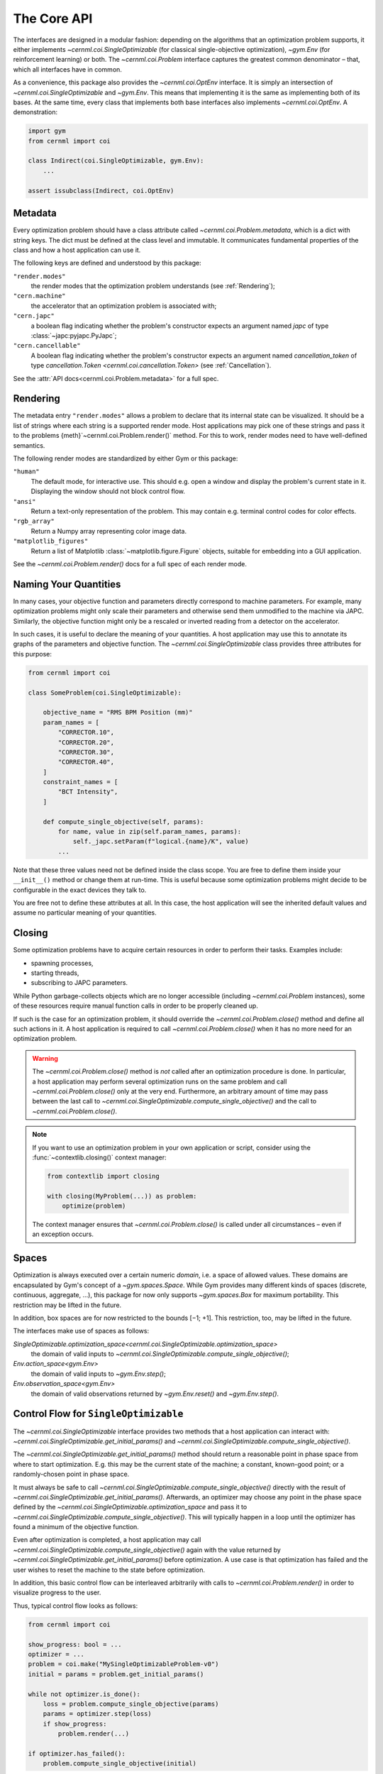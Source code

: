 ..
    SPDX-FileCopyrightText: 2020-2023 CERN
    SPDX-FileCopyrightText: 2023 GSI Helmholtzzentrum für Schwerionenforschung
    SPDX-FileNotice: All rights not expressly granted are reserved.

    SPDX-License-Identifier: GPL-3.0-or-later OR EUPL-1.2+

The Core API
============

.. digraph:: inheritance_diagram
    :caption: "Fig. 1: Inheritance diagram of the core interfaces"

    rankdir = "BT";
    bgcolor = "#00000000";
    node [shape=record, fontname="Latin Modern Sans", style=filled, fillcolor="white"];
    edge [style=dashed];

    problem[label=<{
        cernml.coi.<b>Problem</b>|
        render(<i>mode</i>: str) → Any<br/>close() → None|
        <i>metadata</i>: Dict[str, Any]<br/><i>unwrapped</i>: Problem}>,
    ];

    sopt[label=<{
        cernml.coi.<b>SingleOptimizable</b>|
        get_initial_params() → Params<br/>compute_single_objective(<i>p</i>: Params) → float|
        <i>optimization_space</i><br/><i>objective_range</i><br/><i>constraints</i>}>,
    ];

    env[label=<{
        gym.<b>Env</b>|
        reset() → Obs<br/>step(<i>a</i>: Action) → Obs, …<br/>seed(…) → …|
        <i>action_space</i><br/><i>observation_space</i><br/><i>reward_range</i>}>,
    ];

    optenv[label=<cernml.coi.<b>OptEnv</b>>];

    optenv -> sopt -> problem;
    optenv -> env -> problem;

The interfaces are designed in a modular fashion: depending on the algorithms
that an optimization problem supports, it either implements
`~cernml.coi.SingleOptimizable` (for classical single-objective optimization),
`~gym.Env` (for reinforcement learning) or both. The `~cernml.coi.Problem`
interface captures the greatest common denominator – that, which all interfaces
have in common.

As a convenience, this package also provides the `~cernml.coi.OptEnv`
interface. It is simply an intersection of `~cernml.coi.SingleOptimizable` and
`~gym.Env`. This means that implementing it is the same as implementing both of
its bases. At the same time, every class that implements both base interfaces
also implements `~cernml.coi.OptEnv`. A demonstration:


.. code-block:: python

    import gym
    from cernml import coi

    class Indirect(coi.SingleOptimizable, gym.Env):
        ...

    assert issubclass(Indirect, coi.OptEnv)


Metadata
--------

Every optimization problem should have a class attribute called
`~cernml.coi.Problem.metadata`, which is a dict with string keys. The
dict must be defined at the class level and immutable. It communicates
fundamental properties of the class and how a host application can use it.

The following keys are defined and understood by this package:

``"render.modes"``
    the render modes that the optimization problem understands (see
    :ref:`Rendering`);

``"cern.machine"``
    the accelerator that an optimization problem is associated with;

``"cern.japc"``
    a boolean flag indicating whether the problem's constructor expects an
    argument named *japc* of type :class:`~japc:pyjapc.PyJapc`;

``"cern.cancellable"``
    A boolean flag indicating whether the problem's constructor expects an
    argument named *cancellation_token* of type `cancellation.Token
    <cernml.coi.cancellation.Token>` (see :ref:`Cancellation`).

See the :attr:`API docs<cernml.coi.Problem.metadata>` for a full spec.

Rendering
---------

The metadata entry ``"render.modes"`` allows a problem to declare that its
internal state can be visualized. It should be a list of strings where each
string is a supported render mode. Host applications may pick one of these
strings and pass it to the problems {meth}`~cernml.coi.Problem.render()`
method. For this to work, render modes need to have well-defined semantics.

The following render modes are standardized by either Gym or this package:

``"human"``
    The default mode, for interactive use. This should e.g. open a window and
    display the problem's current state in it. Displaying the window should not
    block control flow.

``"ansi"``
    Return a text-only representation of the problem. This may contain e.g.
    terminal control codes for color effects.

``"rgb_array"``
    Return a Numpy array representing color image data.

``"matplotlib_figures"``
    Return a list of Matplotlib :class:`~matplotlib.figure.Figure` objects,
    suitable for embedding into a GUI application.

See the `~cernml.coi.Problem.render()` docs for a full spec of each render
mode.

Naming Your Quantities
----------------------

In many cases, your objective function and parameters directly correspond to
machine parameters. For example, many optimization problems might only scale
their parameters and otherwise send them unmodified to the machine via JAPC.
Similarly, the objective function might only be a rescaled or inverted reading
from a detector on the accelerator.

In such cases, it is useful to declare the meaning of your quantities. A host
application may use this to annotate its graphs of the parameters and objective
function. The `~cernml.coi.SingleOptimizable` class provides three attributes
for this purpose:

.. code-block:: python

    from cernml import coi

    class SomeProblem(coi.SingleOptimizable):

        objective_name = "RMS BPM Position (mm)"
        param_names = [
            "CORRECTOR.10",
            "CORRECTOR.20",
            "CORRECTOR.30",
            "CORRECTOR.40",
        ]
        constraint_names = [
            "BCT Intensity",
        ]

        def compute_single_objective(self, params):
            for name, value in zip(self.param_names, params):
                self._japc.setParam(f"logical.{name}/K", value)
            ...

Note that these three values need not be defined inside the class scope. You
are free to define them inside your ``__init__()`` method or change them at
run-time. This is useful because some optimization problems might decide to be
configurable in the exact devices they talk to.

You are free not to define these attributes at all. In this case, the host
application will see the inherited default values and assume no particular
meaning of your quantities.

Closing
-------

Some optimization problems have to acquire certain resources in order to
perform their tasks. Examples include:

- spawning processes,
- starting threads,
- subscribing to JAPC parameters.

While Python garbage-collects objects which are no longer accessible (including
`~cernml.coi.Problem` instances), some of these resources require manual
function calls in order to be properly cleaned up.

If such is the case for an optimization problem, it should override the
`~cernml.coi.Problem.close()` method and define all such actions in it. A host
application is required to call `~cernml.coi.Problem.close()` when it has no more
need for an optimization problem.

.. warning::
    The `~cernml.coi.Problem.close()` method is *not* called after an
    optimization procedure is done. In particular, a host application may
    perform several optimization runs on the same problem and call
    `~cernml.coi.Problem.close()` only at the very end. Furthermore, an
    arbitrary amount of time may pass between the last call to
    `~cernml.coi.SingleOptimizable.compute_single_objective()` and the call to
    `~cernml.coi.Problem.close()`.

.. note::
    If you want to use an optimization problem in your own application or
    script, consider using the :func:`~contextlib.closing()` context manager:

    .. code-block:: python

        from contextlib import closing

        with closing(MyProblem(...)) as problem:
            optimize(problem)

    The context manager ensures that `~cernml.coi.Problem.close()` is called
    under all circumstances – even if an exception occurs.

Spaces
------

Optimization is always executed over a certain numeric *domain*, i.e. a space
of allowed values. These domains are encapsulated by Gym's concept of a
`~gym.spaces.Space`. While Gym provides many different kinds of spaces
(discrete, continuous, aggregate, …), this package for now only supports
`~gym.spaces.Box` for maximum portability. This restriction may be lifted in
the future.

In addition, box spaces are for now restricted to the bounds [−1; +1]. This
restriction, too, may be lifted in the future.

The interfaces make use of spaces as follows:

`SingleOptimizable.optimization_space<cernml.coi.SingleOptimizable.optimization_space>`
    the domain of valid inputs to
    `~cernml.coi.SingleOptimizable.compute_single_objective()`;

`Env.action_space<gym.Env>`
    the domain of valid inputs to `~gym.Env.step()`;

`Env.observation_space<gym.Env>`
    the domain of valid observations returned by `~gym.Env.reset()` and
    `~gym.Env.step()`.

Control Flow for ``SingleOptimizable``
--------------------------------------

The `~cernml.coi.SingleOptimizable` interface provides two methods that a host
application can interact with:
`~cernml.coi.SingleOptimizable.get_initial_params()` and
`~cernml.coi.SingleOptimizable.compute_single_objective()`.

The `~cernml.coi.SingleOptimizable.get_initial_params()` method should return a
reasonable point in phase space from where to start optimization. E.g. this may
be the current state of the machine; a constant, known-good point; or a
randomly-chosen point in phase space.

It must always be safe to call
`~cernml.coi.SingleOptimizable.compute_single_objective()` directly with the
result of `~cernml.coi.SingleOptimizable.get_initial_params()`. Afterwards, an
optimizer may choose any point in the phase space defined by the
`~cernml.coi.SingleOptimizable.optimization_space` and pass it to
`~cernml.coi.SingleOptimizable.compute_single_objective()`. This will typically
happen in a loop until the optimizer has found a minimum of the objective
function.

Even after optimization is completed, a host application may call
`~cernml.coi.SingleOptimizable.compute_single_objective()` again with the value
returned by `~cernml.coi.SingleOptimizable.get_initial_params()` before
optimization. A use case is that optimization has failed and the user wishes to
reset the machine to the state before optimization.

In addition, this basic control flow can be interleaved arbitrarily with calls
to `~cernml.coi.Problem.render()` in order to visualize progress to the user.

Thus, typical control flow looks as follows:

.. code-block:: python

    from cernml import coi

    show_progress: bool = ...
    optimizer = ...
    problem = coi.make("MySingleOptimizableProblem-v0")
    initial = params = problem.get_initial_params()

    while not optimizer.is_done():
        loss = problem.compute_single_objective(params)
        params = optimizer.step(loss)
        if show_progress:
            problem.render(...)

    if optimizer.has_failed():
        problem.compute_single_objective(initial)

Control Flow for ``Env``
------------------------

The `~gym.Env` interface provides three methods that a host application can
interact with: `~gym.Env.reset()`, `~gym.Env.step()` and
`~cernml.coi.Problem.close()`. In contrast to `~cernml.coi.SingleOptimizable`,
the `~gym.Env` interface is typically called many times in *episodes*,
especially during training. Each episode follows the same protocol.

The `~gym.Env.reset()` method is called at the start of an episode. It
typically picks a random, known-bad initial state and clears any state from the
previous episode. It eventually must return an initial observation to seed the
agent. Though an environment may pick a constant initial state or re-use the
current state, (see :ref:`the above section <Control Flow for
\`\`SingleOptimizable\`\`>`), this is often reduces the amount of experience a
reinforcement learner can gather.

Afterwards, the host application calls an agent to decide on an action given
the current observation. This action is then passed to `~gym.Env.step()`, which
must return a 4-tuple of the following values:

*obs*
    the next observation after the action has been applied;

*reward*
    the reward for the given action (a reinforcement learner's goal is to
    maximize the expected cumulative reward over an episode);

*done*
    a boolean flag indicating whether the episode has ended;

*info*
    a dict mapping from strings to arbitrary values.

This is done in a loop until the episode is ended by passing a True value as
*done*. Once the episode is over, the host application will make no further
call to `~gym.Env.step()` until the next episode is started via
`~gym.Env.reset()`. A host application is also free to end an episode
prematurely, e.g. to call `~gym.Env.reset()` before an episode is over. There
is no guarantee that any episode is ever driven to completion.

The *info* dict is free to return any additional information. There is
currently only one standardized key:

``"success"``
    a bool indicating whether the episode has ended by reaching a "good"
    terminal state. Absence of this key may either mean that the episode hasn't
    ended, that a "bad" terminal state has been reached, or that there is not
    difference between terminal states.

The `~cernml.coi.Problem.close()` method is called at the end of the lifetime
of an environment. No further calls to the environment will be made afterwards.
It should use this method to release any resources it has acquired in its
constructor.

In addition, this basic control flow can be interleaved arbitrarily with calls
to `~cernml.coi.Problem.render()` in order to visualize progress to the user.

Thus, typical control flow looks as follows:

.. code-block:: python

    from cernml import coi
    from contextlib import closing
    from gym.wrappers import TimeLimit

    show_progress: bool = ...
    num_episodes: int = ...
    agent = ...

    # Use TimeLimit to prevent infinite loops.
    env = TimeLimit(coi.make("MyEnv-v0"), 10)

    with closing(env):
        for _ in range(num_episodes):
            done = False
            obs = env.reset()
            while not done:
                action = agent.predict(obs)
                obs, reward, done, info = env.step(action)
                if show_progress:
                    env.render(...)
                    display(reward, info, ...)

Additional Restrictions
-----------------------

For maximum compatibility, this API puts the following *additional*
restrictions on environments:

- The `observation_space<gym.Env>`, `action_space<gym.Env>` and
  `~cernml.coi.SingleOptimizable.optimization_space` must all be
  `Boxes<gym.spaces.Box>`. The only exception is if the environment is a
  `~gym.GoalEnv`: in that case, `observation_space<gym.Env>` must be
  `gym.spaces.Dict` (with exactly the three expected keys) and the
  ``"observation"`` sub-space must be a `gym.spaces.Box`.
- The `action_space<gym.Env>` and the
  `~cernml.coi.SingleOptimizable.optimization_space`  must have the same shape;
  They must only differ in their bounds. The bounds of the action space must be
  symmetric around zero and normalized (equal to or less than one).
- If the environment supports any rendering at all, it should support at least
  the *human*, *ansi* and *matplotlib_figures*. The former two facilitate
  debugging and stand-alone usage, the latter makes it possible to embed the
  environment into a GUI.
- The environment metadata must contain a key ``cern.machine`` with a value of
  type `~cernml.coi.Machine`. It tells users which CERN accelerator the
  environment belongs to.
- Rewards must always lie within the defined reward range and objectives within
  the defined objective range. Both ranges are unbounded by default.
- The problems must never diverge to NaN or infinity.

For the convenience of problem authors, this package provides a function
`~cernml.coi.check()` that verifies these requirements on a best-effort basis.
If you package your problem, we recommend adding a unit test to your package
that calls this function and exercise it on every CI job. See the `Acc-Py
guidelines`_ on testing for more information.

.. _Acc-Py guidelines: https://wikis.cern.ch/display/ACCPY/Testing
